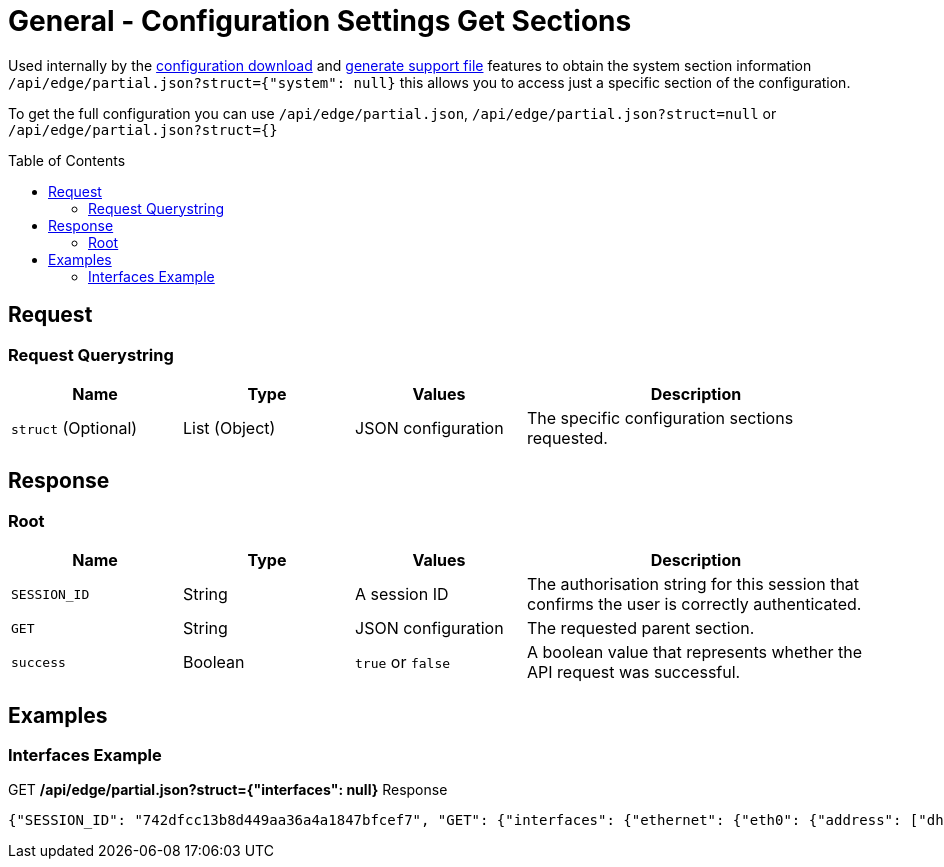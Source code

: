 = General - Configuration Settings Get Sections
:toc: preamble

Used internally by the link:Config%20-%20Download%20Configuration.adoc[configuration download] and link:Operation%20-%20Generate%20Support%20File.adoc[generate support file] features to obtain the system section information `/api/edge/partial.json?struct={"system": null}` this allows you to access just a specific section of the configuration.

To get the full configuration you can use `/api/edge/partial.json`, `/api/edge/partial.json?struct=null` or `/api/edge/partial.json?struct={}`

== Request

=== Request Querystring

[cols="1,1,1,2", options="header"] 
|===
|Name
|Type
|Values
|Description

|`struct` (Optional)
|List (Object)
|JSON configuration
|The specific configuration sections requested.
|===

== Response

=== Root

[cols="1,1,1,2", options="header"] 
|===
|Name
|Type
|Values
|Description

|`SESSION_ID`
|String
|A session ID
|The authorisation string for this session that confirms the user is correctly authenticated.

|`GET`
|String
|JSON configuration
|The requested parent section.

|`success`
|Boolean
|`true` or `false`
|A boolean value that represents whether the API request was successful.
|===

== Examples

=== Interfaces Example

.GET */api/edge/partial.json?struct={"interfaces": null}* Response
[source,json]
----
{"SESSION_ID": "742dfcc13b8d449aa36a4a1847bfcef7", "GET": {"interfaces": {"ethernet": {"eth0": {"address": ["dhcp"], "description": "WAN", "duplex": "auto", "firewall": {"in": {"name": "WAN_IN"}, "local": {"name": "WAN_LOCAL"}}, "speed": "auto"}, "eth1": {"address": ["192.168.0.254/24"], "description": "LAN", "duplex": "auto", "speed": "auto"}, "eth2": {"address": ["192.168.1.254/24"], "description": "LAN2", "duplex": "auto", "speed": "auto"}, "eth3": {"disable": null, "duplex": "auto", "speed": "auto"}}, "loopback": {"lo": null}}}, "success": true}
----